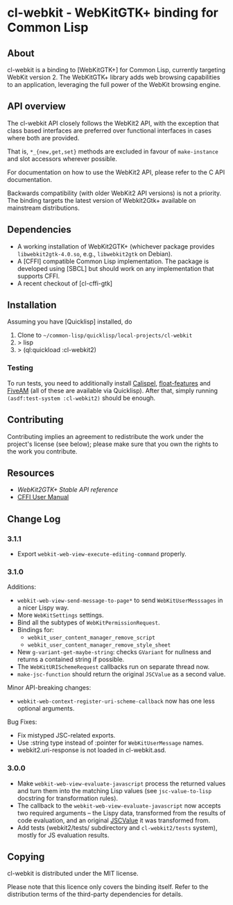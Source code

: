 * cl-webkit - WebKitGTK+ binding for Common Lisp

** About
 cl-webkit is a binding to [WebKitGTK+] for Common Lisp, currently
 targeting WebKit version 2.  The WebKitGTK+ library adds web browsing
 capabilities to an application, leveraging the full power of the
 WebKit browsing engine.

** API overview
The cl-webkit API closely follows the WebKit2 API, with the exception
that class based interfaces are preferred over functional interfaces
in cases where both are provided.

That is, ~*_{new,get,set}~ methods are excluded in favour of
~make-instance~ and slot accessors wherever possible.

For documentation on how to use the WebKit2 API, please refer to the C
API documentation.

Backwards compatibility (with older WebKit2 API versions) is not a
priority.  The binding targets the latest version of Webkit2Gtk+
available on mainstream distributions.

** Dependencies
- A working installation of WebKit2GTK+ (whichever package provides
  ~libwebkit2gtk-4.0.so~, e.g., ~libwebkit2gtk~ on Debian).
- A [CFFI] compatible Common Lisp implementation.  The package is
  developed using [SBCL] but should work on any implementation that
  supports CFFI.
- A recent checkout of [cl-cffi-gtk]

** Installation
Assuming you have [Quicklisp] installed, do

1. Clone to =~/common-lisp/quicklisp/local-projects/cl-webkit=
2. > lisp
3. > (ql:quickload :cl-webkit2)

*** Testing
To run tests, you need to additionally install [[https://github.com/hawkir/calispel][Calispel]],
[[https://github.com/Shinmera/float-features][float-features]] and [[https://github.com/lispci/fiveam][FiveAM]] (all of these are available via
Quicklisp). After that, simply running =(asdf:test-system :cl-webkit2)=
should be enough.

** Contributing
Contributing implies an agreement to redistribute the work under the
project's license (see below); please make sure that you own the
rights to the work you contribute.

** Resources
- [[WebKit2GTK+ Stable API reference]]
- [[http://common-lisp.net/project/cffi/manual/html_node/index.html][CFFI User Manual]]

** Change Log
*** 3.1.1
- Export =webkit-web-view-execute-editing-command= properly.
*** 3.1.0
Additions:
- =webkit-web-view-send-message-to-page*= to send =WebKitUserMesssages= in
  a nicer Lispy way.
- More =WebKitSettings= settings.
- Bind all the subtypes of =WebKitPermissionRequest=.
- Bindings for:
  - =webkit_user_content_manager_remove_script=
  - =webkit_user_content_manager_remove_style_sheet=
- New =g-variant-get-maybe-string=: checks =GVariant= for nullness and returns
  a contained string if possible.
- The =WebKitURISchemeRequest= callbacks run on separate thread now.
- =make-jsc-function= should return the original =JSCValue= as a second value.
Minor API-breaking changes:
- =webkit-web-context-register-uri-scheme-callback= now has one less optional arguments.
Bug Fixes:
- Fix mistyped JSC-related exports.
- Use :string type instead of :pointer for =WebKitUserMessage= names.
- webkit2.uri-response is not loaded in cl-webkit.asd.
*** 3.0.0
- Make =webkit-web-view-evaluate-javascript= process the returned values
  and turn them into the matching Lisp values (see =jsc-value-to-lisp=
  docstring for transformation rules).
- The callback to the =webkit-web-view-evaluate-javascript= now accepts
  two required arguments -- the Lispy data, transformed from the
  results of code evaluation, and an original [[https://webkitgtk.org/reference/jsc-glib/2.32.1/JSCValue.html][JSCValue]] it was
  transformed from.
- Add tests (webkit2/tests/ subdirectory and =cl-webkit2/tests= system),
  mostly for JS evaluation results.

** Copying
cl-webkit is distributed under the MIT license.

Please note that this licence only covers the binding itself. Refer to
the distribution terms of the third-party dependencies for details.
